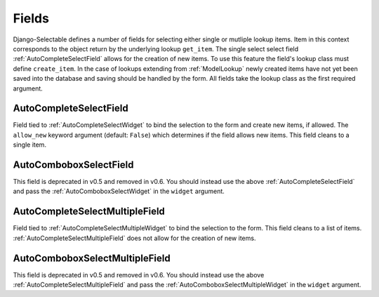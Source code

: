 Fields
==========

Django-Selectable defines a number of fields for selecting either single or mutliple
lookup items. Item in this context corresponds to the object return by the underlying
lookup ``get_item``. The single select select field :ref:`AutoCompleteSelectField`
allows for the creation of new items. To use this feature the field's
lookup class must define ``create_item``. In the case of lookups extending from
:ref:`ModelLookup` newly created items have not yet been saved into the database and saving
should be handled by the form. All fields take the lookup class as the first required
argument.


.. _AutoCompleteSelectField:

AutoCompleteSelectField
--------------------------------------
    
Field tied to :ref:`AutoCompleteSelectWidget` to bind the selection to the form and  
create new items, if allowed. The ``allow_new`` keyword argument (default: ``False``)
which determines if the field allows new items. This field cleans to a single item.

    .. literalinclude:: ../example/core/forms.py
        :start-after: # AutoCompleteSelectField (no new items)
        :end-before: # AutoCompleteSelectField (allows new items)


.. _AutoComboboxSelectField:

AutoComboboxSelectField
--------------------------------------

.. deprecated:: 0.5

This field is deprecated in v0.5 and removed in v0.6. You should instead
use the above :ref:`AutoCompleteSelectField` and pass the :ref:`AutoComboboxSelectWidget`
in the ``widget`` argument.


.. _AutoCompleteSelectMultipleField:

AutoCompleteSelectMultipleField
--------------------------------------

Field tied to :ref:`AutoCompleteSelectMultipleWidget` to bind the selection to the form.
This field cleans to a list of items. :ref:`AutoCompleteSelectMultipleField` does not
allow for the creation of new items.

    .. literalinclude:: ../example/core/forms.py
        :start-after: # AutoCompleteSelectMultipleField
        :end-before: # AutoComboboxSelectMultipleField


.. _AutoComboboxSelectMultipleField:

AutoComboboxSelectMultipleField
--------------------------------------

.. deprecated:: 0.5

This field is deprecated in v0.5 and removed in v0.6. You should instead
use the above :ref:`AutoCompleteSelectMultipleField` and pass the 
:ref:`AutoComboboxSelectMultipleWidget` in the ``widget`` argument.
